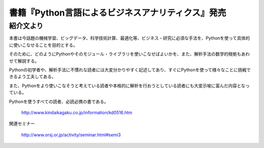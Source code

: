 .. article::
   :date: 2016/10/11 14:00


書籍『Python言語によるビジネスアナリティクス』発売
==========================================================================


紹介文より
-----------------

本書は今話題の機械学習、ビッグデータ、科学技術計算、最適化等、ビジネス・研究に必須な手法を、Pythonを使って具体的に使いこなせることを目的とする。

そのために、どのようにPythonやそのモジュール・ライブラリを使いこなせばよいかを、また、解析手法の数学的根拠もあわせて解説する。

Pythonの初学者や、解析手法に不慣れな読者には大変分かりやすく記述してあり、すぐにPythonを使って様々なことに挑戦できるよう工夫してある。

また、Pythonをより使いこなそうと考えている読者や本格的に解析を行おうとしている読者にも大変示唆に富んだ内容となっている。

Pythonを使うすべての読者、必読必携の書である。

    http://www.kindaikagaku.co.jp/information/kd0516.htm

関連セミナー

    http://www.orsj.or.jp/activity/seminar.html#semi3
